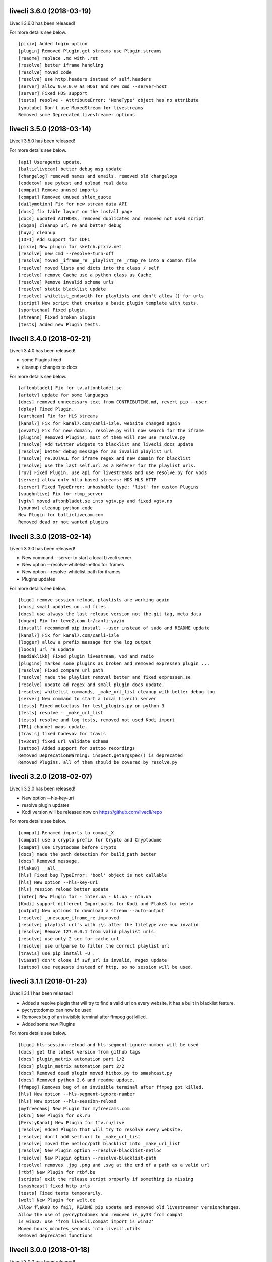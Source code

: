 livecli 3.6.0 (2018-03-19)
--------------------------
Livecli 3.6.0 has been released!

For more details see below.

::

    [pixiv] Added login option
    [plugin] Removed Plugin.get_streams use Plugin.streams
    [readme] replace .md with .rst
    [resolve] better iframe handling
    [resolve] moved code
    [resolve] use http.headers instead of self.headers
    [server] allow 0.0.0.0 as HOST and new cmd --server-host
    [server] Fixed HDS support
    [tests] resolve - AttributeError: 'NoneType' object has no attribute
    [youtube] Don't use MuxedStream for livestreams
    Removed some Deprecated livestreamer options

livecli 3.5.0 (2018-03-14)
--------------------------
Livecli 3.5.0 has been released!

For more details see below.

::

    [api] Useragents update.
    [balticlivecam] better debug msg update
    [changelog] removed names and emails, removed old changelogs
    [codecov] use pytest and upload real data
    [compat] Remove unused imports
    [compat] Removed unused shlex_quote
    [dailymotion] Fix for new stream data API
    [docs] fix table layout on the install page
    [docs] updated AUTHORS, removed duplicates and removed not used script
    [dogan] cleanup url_re and better debug
    [huya] cleanup
    [IDF1] Add support for IDF1
    [pixiv] New plugin for sketch.pixiv.net
    [resolve] new cmd --resolve-turn-off
    [resolve] moved _iframe_re _playlist_re _rtmp_re into a common file
    [resolve] moved lists and dicts into the class / self
    [resolve] remove Cache use a python class as Cache
    [resolve] Remove invalid scheme urls
    [resolve] static blacklist update
    [resolve] whitelist_endswith for playlists and don't allow {} for urls
    [script] New script that creates a basic plugin template with tests.
    [sportschau] Fixed plugin.
    [streann] Fixed broken plugin
    [tests] Added new Plugin tests.

livecli 3.4.0 (2018-02-21)
--------------------------
Livecli 3.4.0 has been released!

- some Plugins fixed
- cleanup / changes to docs

For more details see below.

::

    [aftonbladet] Fix for tv.aftonbladet.se
    [artetv] update for some languages
    [docs] removed unnecessary text from CONTRIBUTING.md, revert pip --user
    [dplay] Fixed Plugin.
    [earthcam] Fix for HLS streams
    [kanal7] Fix for kanal7.com/canli-izle, website changed again
    [ovvatv] Fix for new domain, resolve.py will now search for the iframe
    [plugins] Removed Plugins, most of them will now use resolve.py
    [resolve] Add twitter widgets to blacklist and livecli_docs update
    [resolve] better debug message for an invalid playlist url
    [resolve] re.DOTALL for iframe regex and new domain for blacklist
    [resolve] use the last self.url as a Referer for the playlist urls.
    [ruv] Fixed Plugin, use api for livestreams and use resolve.py for vods
    [server] allow only http based streams: HDS HLS HTTP
    [server] Fixed TypeError: unhashable type: 'list' for custom Plugins
    [vaughnlive] Fix for rtmp_server
    [vgtv] moved aftonbladet.se into vgtv.py and fixed vgtv.no
    [younow] cleanup python code
    New Plugin for balticlivecam.com
    Removed dead or not wanted plugins

livecli 3.3.0 (2018-02-14)
--------------------------
Livecli 3.3.0 has been released!

- New command --server to start a local Livecli server
- New option --resolve-whitelist-netloc for iframes
- New option --resolve-whitelist-path for iframes
- Plugins updates

For more details see below.

::

    [bigo] remove session-reload, playlists are working again
    [docs] small updates on .md files
    [docs] use always the last release version not the git tag, meta data
    [dogan] Fix for teve2.com.tr/canli-yayin
    [install] recommend pip install --user instead of sudo and README update
    [kanal7] Fix for kanal7.com/canli-izle
    [logger] allow a prefix message for the log output
    [looch] url_re update
    [mediaklikk] Fixed plugin livestream, vod and radio
    [plugins] marked some plugins as broken and removed expressen plugin ...
    [resolve] Fixed compare_url_path
    [resolve] made the playlist removal better and fixed expressen.se
    [resolve] update ad regex and small plugin docs update.
    [resolve] whitelist commands, _make_url_list cleanup with better debug log
    [server] New command to start a local Livecli server
    [tests] Fixed metaclass for test_plugins.py on python 3
    [tests] resolve - _make_url_list
    [tests] resolve and log tests, removed not used Kodi import
    [TF1] channel maps update.
    [travis] fixed Codevov for travis
    [tv3cat] fixed url validate schema
    [zattoo] Added support for zattoo recordings
    Removed DeprecationWarning: inspect.getargspec() is deprecated
    Removed Plugins, all of them should be covered by resolve.py

livecli 3.2.0 (2018-02-07)
--------------------------
Livecli 3.2.0 has been released!

- New option --hls-key-uri
- resolve plugin updates
- Kodi version will be released now on https://github.com/livecli/repo

For more details see below.

::

    [compat] Renamed imports to compat_X
    [compat] use a crypto prefix for Crypto and Cryptodome
    [compat] use Cryptodome before Crypto
    [docs] made the path detection for build_path better
    [docs] Removed message.
    [flake8] __all__
    [hls] Fixed bug TypeError: 'bool' object is not callable
    [hls] New option --hls-key-uri
    [hls] ression reload better update
    [inter] New Plugin for - inter.ua - k1.ua - ntn.ua
    [Kodi] support different Importpaths for Kodi and Flake8 for webtv
    [output] New options to download a stream --auto-output
    [resolve] _unescape_iframe_re improved
    [resolve] playlist url's with ;\s after the filetype are now invalid
    [resolve] Remove 127.0.0.1 from valid playlist urls.
    [resolve] use only 2 sec for cache url
    [resolve] use urlparse to filter the correct playlist url
    [travis] use pip install -U .
    [viasat] don't close if swf_url is invalid, regex update
    [zattoo] use requests instead of http, so no session will be used.

livecli 3.1.1 (2018-01-23)
--------------------------
Livecli 3.1.1 has been released!

- Added a resolve plugin that will try to find a valid url on every website,
  it has a built in blacklist feature.
- pycryptodomex can now be used
- Removes bug of an invisible terminal after ffmpeg got killed.
- Added some new Plugins

For more details see below.

::

    [bigo] hls-session-reload and hls-segment-ignore-number will be used
    [docs] get the latest version from github tags
    [docs] plugin_matrix automation part 1/2
    [docs] plugin_matrix automation part 2/2
    [docs] Removed dead plugin moved hitbox.py to smashcast.py
    [docs] Removed python 2.6 and readme update.
    [ffmpeg] Removes bug of an invisible terminal after ffmpeg got killed.
    [hls] New option --hls-segment-ignore-number
    [hls] New option --hls-session-reload
    [myfreecams] New Plugin for myfreecams.com
    [okru] New Plugin for ok.ru
    [PerviyKanal] New Plugin for 1tv.ru/live
    [resolve] Added Plugin that will try to resolve every website.
    [resolve] don't add self.url to _make_url_list
    [resolve] moved the netloc/path blacklist into _make_url_list
    [resolve] New Plugin option --resolve-blacklist-netloc
    [resolve] New Plugin option --resolve-blacklist-path
    [resolve] removes .jpg .png and .svg at the end of a path as a valid url
    [rtbf] New Plugin for rtbf.be
    [scripts] exit the release script properly if something is missing
    [smashcast] fixed http urls
    [tests] Fixed tests temporarily.
    [welt] New Plugin for welt.de
    Allow flake8 to fail, README pip update and removed old livestreamer versionchanges.
    Allow the use of pycryptodomex and removed is_py33 from compat
    is_win32: use 'from livecli.compat import is_win32'
    Moved hours_minutes_seconds into livecli.utils
    Removed deprecated functions

livecli 3.0.0 (2018-01-18)
--------------------------
Livecli 3.0.0 has been released!

I forked streamlink and changed the name to livecli.

- livestreamer = 1.0
- streamlink = 2.0
- livecli = 3.0

I updated some plugins and removed dead plugins,
for more details see below.

::

    [afreeca] Plugin update.
    [bbciplayer] Fix authentication failures
    [BTV] Fixed login return message
    [build] Added external assets
    [build] Fixed script/release.sh for versioneer
    [camsoda] Fixed broken plugin
    [canalplus] Update plugin according to website changes
    [cli-debug] Show current installed versions with -l debug
    [Dailymotion] Fixed livestream id from channelpage
    [docs] changed deploy-key
    [docs] Fix various typos in comments and documentation
    [docs] remove flattr-badge.png image
    [docs] Removed dead plugins.
    [docs] Removed doggo.ico
    [docs] Removed MPlayer2 - Domain expired - Not maintained anymore
    [docs] Removed opencollective
    [docs] use normal version for docs
    [docs] Welcome 2018
    [Douyutv] fix API
    [hls] Don't try to skip a stream if the offset is 0
    [hls] Implement PKCS#7 padding decoding with AES-128 HLS
    [hls] New option --hls-segment-ignore-names
    [mitele] Update for different api response - fallback if not hls_url was found, just the suffix
    [mixer] moved beam.py to mixer.py file requires two commits, for a proper commit history
    [mixer] replaced beam.pro with mixer.com
    [mlgtv] Fixed broken Plugin streamlink/streamlink#1362
    [periscope] Update for hls variant playlists
    [picarto] Reworked picarto.tv plugin to deal with website changes.
    [pluzz] Fix video ID regex for France 3 Régions streams
    [qq] New Plugin for live.qq.com
    [streann] Added headers for post request
    [tests] Fixed decrypt test and removed DeprecationWarning
    [tigerdile] Added tigerdile HLS support and proper API poll for offline streams.
    [travis] disabled bintray
    [travis] run flake8
    [tvrplus] hls regex update and send a Referer
    [twitch and youtube] open hls-start-offset for urls with a time automatically
    [viasat] Added support for urls without a stream_id
    [youtube] added Audio m4a itag 256 and 258
    [youtube] New params for get_video_info
    [zdf] apiToken update
    [zengatv] New Plugin for zengatv.com
    Add plugin for olympicchannel.com
    build: remove broken "latest" config for bintray
    build: use versioneer to set the build number
    docs: rewrite Windows binaries install section
    EOL Python 3.3
    fix plugin for bilibili to adapt the new API
    hls: add absolute start offset and duration options to the HLStream API
    nsis: restore old install dir, keep multiuser
    plugins.huya: fix stream URL scheme prefix
    plugins.kanal7: update to stream player URL config
    plugins.vaughnlive: updated rtmp server map
    stream.hls: add option to restart live stream, if possible
    stream.hls: add options to skip some time at the start/end of VOD streams
    stream.hls: remove the end offset and replace with duration

